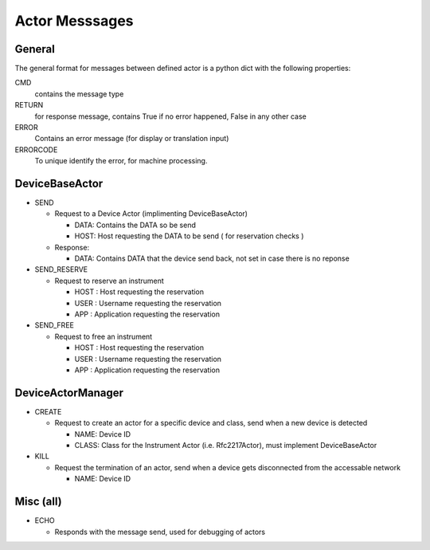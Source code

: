 ===============
Actor Messsages
===============

General
-------

The general format for messages between defined actor is a python dict with the
following properties:

CMD
    contains the message type

RETURN
    for response message, contains True if no error happened, False in any other case

ERROR
    Contains an error message (for display or translation input)

ERRORCODE
    To unique identify the error, for machine processing.

DeviceBaseActor
---------------

* SEND

  * Request to a Device Actor (implimenting DeviceBaseActor)

    * DATA: Contains the DATA so be send
    * HOST: Host requesting the DATA to be send ( for reservation checks )

  * Response:

    * DATA: Contains DATA that the device send back, not set in case there is no
      reponse

* SEND_RESERVE

  * Request to reserve an instrument

    * HOST : Host requesting the reservation
    * USER : Username requesting the reservation
    * APP : Application requesting the reservation

* SEND_FREE

  * Request to free an instrument

    * HOST : Host requesting the reservation
    * USER : Username requesting the reservation
    * APP : Application requesting the reservation

DeviceActorManager
------------------

* CREATE

  * Request to create an actor for a specific device and class, send when a new
    device is detected

    * NAME: Device ID
    * CLASS: Class for the Instrument Actor (i.e. Rfc2217Actor), must implement
      DeviceBaseActor

* KILL

  * Request the termination of an actor, send when a device gets disconnected
    from the accessable network

    * NAME: Device ID

Misc (all)
----------

* ECHO

  * Responds with the message send, used for debugging of actors

